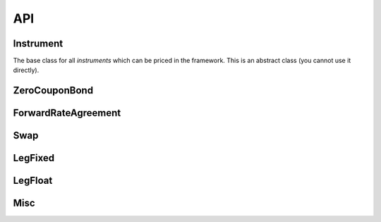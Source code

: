 +++++++++++++++
API
+++++++++++++++

Instrument
++++++++++++++++

.. doxygenclass:: Instrument

The base class for all *instruments* which can be priced in the framework.
This is an abstract class (you cannot use it directly).

.. cpp:function:: Instrument(void)

    The default constructor, it does not do anything.

.. cpp:function:: ~Instrument(void)

    The destructor.

.. cpp:function:: float GetMaturity(void) const

    Get instrument maturity.

   :returns float: Time point (with the value of NAN,
                   as children should overload the virtual function)

.. cpp:function:: Instrument* Clone(void) const

    Create a copy of the instrument (clone the instrument).

    :returns Instrument pointer: Pointer to a clone.

.. cpp:function:: std::string About(void) const

    Gives a brief instrument info.
    It should be a short, single-line string (without end-of-line characters)

    :returns string: Instrument info.

.. cpp:function:: float Value(void) const

    Value of the instrument. The units are not defined. For example for
    FRAs it can be rate per year (which is close to zero),
    or rate in % per year, or rate in basis points for year.
    For ZeroCouponBond it can be just a bond value (which is close to 1).

    :returns float: Instrument value.

.. cpp:function:: float Eval(Curve) const

    Evaluate the instrument value with the given curve. Units of a computed
    value must be the same as for Value() function.
    If Eval(Curve)==Value() than the instrument is priced
    perfectly with a provided Curve.

    :returns float: Instrument value.

ZeroCouponBond
++++++++++++++++

.. doxygenclass:: ZeroCouponBond

ForwardRateAgreement
++++++++++++++++++++++++++++++++

.. doxygenclass:: ForwardRateAgreement

Swap
++++++++++++++++++++++++++++++++

.. doxygenclass:: Swap

LegFixed
++++++++++++++++++++++++++++++++

.. doxygenclass:: LegFixed

LegFloat
++++++++++++++++++++++++++++++++

.. doxygenclass:: LegFloat

Misc
++++++++++++++++

.. .. doxygenfile:: YieldCurve.cpp
    :project: Curves

.. .. autodoxygenfile:: files.html

.. .. autodoxygenindex::
